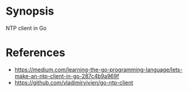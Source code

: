 
* Synopsis

NTP client in Go


* References

- https://medium.com/learning-the-go-programming-language/lets-make-an-ntp-client-in-go-287c4b9a969f
- https://github.com/vladimirvivien/go-ntp-client
  
